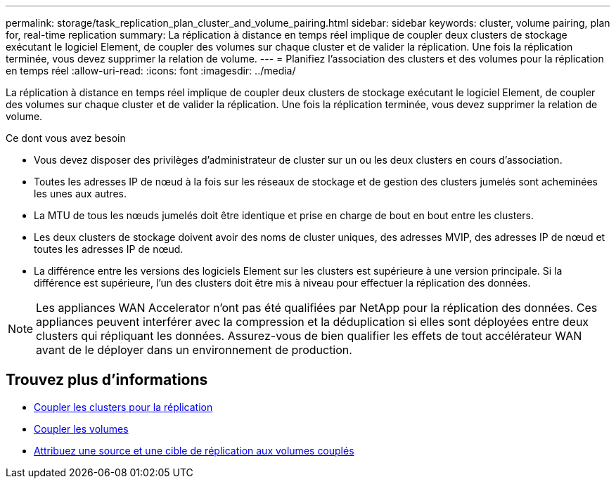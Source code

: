 ---
permalink: storage/task_replication_plan_cluster_and_volume_pairing.html 
sidebar: sidebar 
keywords: cluster, volume pairing, plan for, real-time replication 
summary: La réplication à distance en temps réel implique de coupler deux clusters de stockage exécutant le logiciel Element, de coupler des volumes sur chaque cluster et de valider la réplication. Une fois la réplication terminée, vous devez supprimer la relation de volume. 
---
= Planifiez l'association des clusters et des volumes pour la réplication en temps réel
:allow-uri-read: 
:icons: font
:imagesdir: ../media/


[role="lead"]
La réplication à distance en temps réel implique de coupler deux clusters de stockage exécutant le logiciel Element, de coupler des volumes sur chaque cluster et de valider la réplication. Une fois la réplication terminée, vous devez supprimer la relation de volume.

.Ce dont vous avez besoin
* Vous devez disposer des privilèges d'administrateur de cluster sur un ou les deux clusters en cours d'association.
* Toutes les adresses IP de nœud à la fois sur les réseaux de stockage et de gestion des clusters jumelés sont acheminées les unes aux autres.
* La MTU de tous les nœuds jumelés doit être identique et prise en charge de bout en bout entre les clusters.
* Les deux clusters de stockage doivent avoir des noms de cluster uniques, des adresses MVIP, des adresses IP de nœud et toutes les adresses IP de nœud.
* La différence entre les versions des logiciels Element sur les clusters est supérieure à une version principale. Si la différence est supérieure, l'un des clusters doit être mis à niveau pour effectuer la réplication des données.



NOTE: Les appliances WAN Accelerator n'ont pas été qualifiées par NetApp pour la réplication des données. Ces appliances peuvent interférer avec la compression et la déduplication si elles sont déployées entre deux clusters qui répliquant les données. Assurez-vous de bien qualifier les effets de tout accélérateur WAN avant de le déployer dans un environnement de production.



== Trouvez plus d'informations

* xref:task_replication_pair_clusters.adoc[Coupler les clusters pour la réplication]
* xref:task_replication_pair_volumes.adoc[Coupler les volumes]
* xref:task_replication_assign_replication_source_and_target_to_paired_volumes.adoc[Attribuez une source et une cible de réplication aux volumes couplés]

